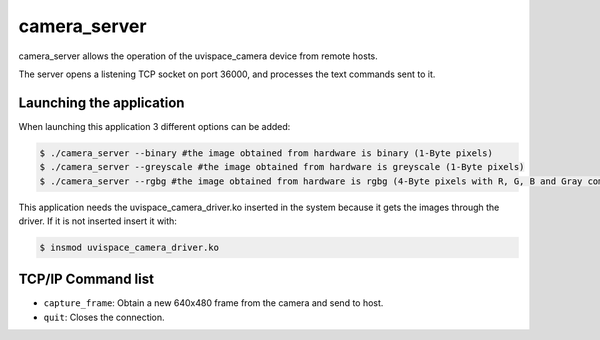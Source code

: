 camera_server
=============

camera_server allows the operation of the uvispace_camera device from remote
hosts.

The server opens a listening TCP socket on port 36000, and processes the text
commands sent to it.

Launching the application
------------------
When launching this application 3 different options can be added:

.. code-block:: bash

   $ ./camera_server --binary #the image obtained from hardware is binary (1-Byte pixels)
   $ ./camera_server --greyscale #the image obtained from hardware is greyscale (1-Byte pixels)
   $ ./camera_server --rgbg #the image obtained from hardware is rgbg (4-Byte pixels with R, G, B and Gray component)

This application needs the uvispace_camera_driver.ko inserted in the system because it gets the
images through the driver. If it is not inserted insert it with:

.. code-block:: bash

   $ insmod uvispace_camera_driver.ko

TCP/IP Command list
--------------------
* ``capture_frame``: Obtain a new 640x480 frame from the camera and send to host.
* ``quit``: Closes the connection.
